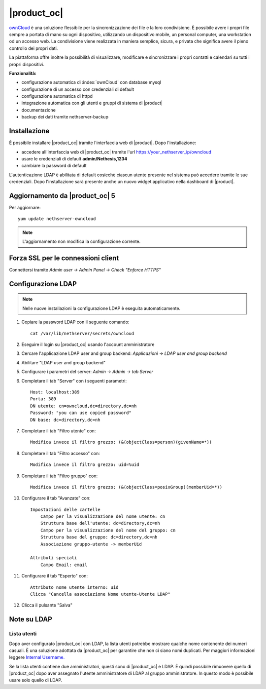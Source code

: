 ============
|product_oc|
============

`ownCloud <http://owncloud.org/>`_ è una soluzione flessibile per la sincronizzazione dei file e la loro condivisione. È possibile avere i propri file sempre a portata di mano su ogni dispositivo, utilizzando un dispositivo mobile, un personal computer, una workstation od un accesso web. La condivisione viene realizzata in maniera semplice, sicura, e privata che significa avere il pieno controllo dei propri dati.

La piattaforma offre inoltre la possibilità di visualizzare, modificare e sincronizzare i propri contatti e calendari su tutti i propri dispositivi.

**Funzionalità:**

* configurazione automatica di :index:`ownCloud` con database mysql
* configurazione di un accesso con credenziali di default
* configurazione automatica di httpd
* integrazione automatica con gli utenti e gruppi di sistema di |product|
* documentazione
* backup dei dati tramite nethserver-backup


Installazione
=============

È possibile installare |product_oc| tramite l'interfaccia web di |product|.
Dopo l'installazione:

* accedere all'interfaccia web di |product_oc| tramite l'url https://your_nethserver_ip/owncloud
* usare le credenziali di default **admin/Nethesis,1234**
* cambiare la password di default

L'autenticazione LDAP è abilitata di default cosicchè ciascun utente presente nel sistema può accedere tramite le sue credenziali.
Dopo l'installazione sarà presente anche un nuovo widget applicativo nella dashboard di |product|.

Aggiornamento da |product_oc| 5
===============================

Per aggiornare: ::

 yum update nethserver-owncloud

.. note:: L'aggiornamento non modifica la configurazione corrente.


Forza SSL per le connessioni client
===================================

Connettersi tramite *Admin user -> Admin Panel -> Check "Enforce HTTPS"*


Configurazione LDAP
===================

.. note:: Nelle nuove installazioni la configurazione LDAP è eseguita automaticamente.

#. Copiare la password LDAP con il seguente comando: ::

    cat /var/lib/nethserver/secrets/owncloud

#. Eseguire il login su |product_oc| usando l'account amministratore
#. Cercare l'applicazione LDAP user and group backend: *Applicazioni -> LDAP user and group backend*
#. Abilitare "LDAP user and group backend"
#. Configurare i parametri del server: *Admin -> Admin -> tab Server*
#. Completare il tab "Server" con i seguenti parametri: ::

    Host: localhost:389
    Porta: 389
    DN utente: cn=owncloud,dc=directory,dc=nh
    Password: "you can use copied password"
    DN base: dc=directory,dc=nh

#. Completare il tab "Filtro utente" con: ::

    Modifica invece il filtro grezzo: (&(objectClass=person)(givenName=*))

#. Completare il tab "Filtro accesso" con: ::

    Modifica invece il filtro grezzo: uid=%uid

#. Completare il tab "Filtro gruppo" con: ::

    Modifica invece il filtro grezzo: (&(objectClass=posixGroup)(memberUid=*))

#. Configurare il tab "Avanzate" con: ::

    Impostazioni delle cartelle
        Campo per la visualizzazione del nome utente: cn
        Struttura base dell'utente: dc=directory,dc=nh
        Campo per la visualizzazione del nome del gruppo: cn
        Struttura base del gruppo: dc=directory,dc=nh
        Associazione gruppo-utente -> memberUid

    Attributi speciali
        Campo Email: email

#. Configurare il tab "Esperto" con: ::

    Attributo nome utente interno: uid
    Clicca "Cancella associazione Nome utente-Utente LDAP" 

#. Clicca il pulsante "Salva"

Note su LDAP
============

Lista utenti
------------

Dopo aver configurato |product_oc| con LDAP, la lista utenti potrebbe mostrare qualche nome contenente dei numeri casuali.
È una soluzione adottata da |product_oc| per garantire che non ci siano nomi duplicati. Per maggiori informazioni leggere `Internal Username. <http://doc.owncloud.org/server/6.0/admin_manual/configuration/auth_ldap.html#expert-settings>`_

Se la lista utenti contiene due amministratori, questi sono di |product_oc| e LDAP. È quindi possibile rimuovere quello di |product_oc| dopo aver assegnato l'utente amministratore di LDAP al gruppo amministratore. In questo modo è possibile usare solo quello di LDAP.
